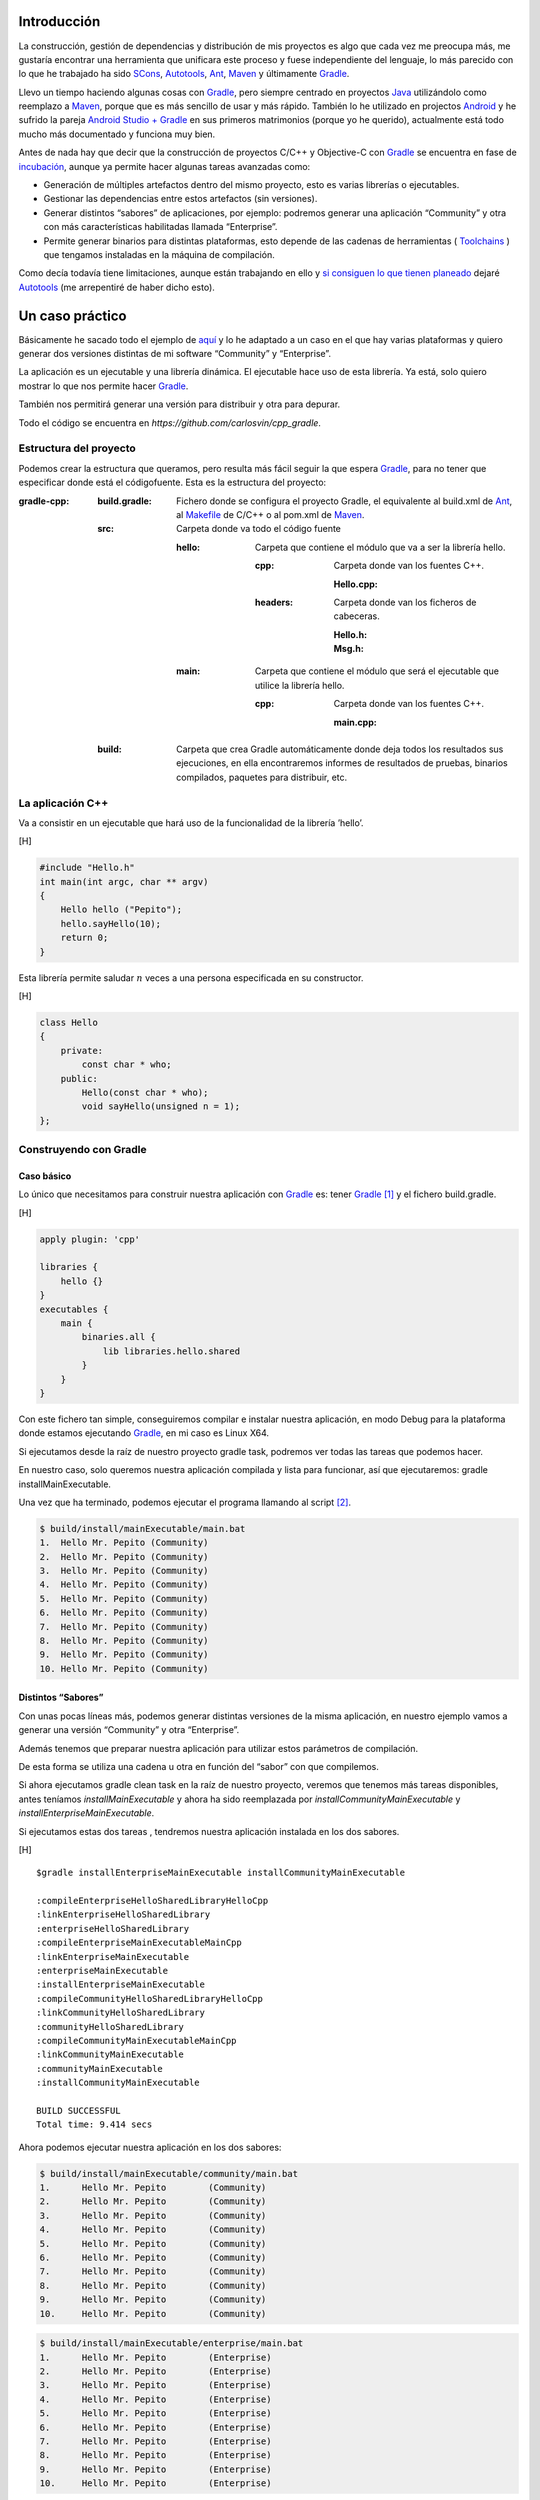 .. title: Construir un proyecto C++ con Gradle
.. slug: gradle-cpp
.. date: 2014/09/25 19:00:00
.. tags: Gradle, C++, Build Construction Systems
.. description: Cómo construir un proyecto típico C++ utilizando Gradle.
.. type: text

Introducción
============

La construcción, gestión de dependencias y distribución de mis proyectos es algo que cada vez me preocupa más, me gustaría encontrar una herramienta que unificara este proceso y fuese independiente del lenguaje, lo más parecido con lo que he trabajado ha sido SCons_, Autotools_, Ant_, Maven_ y últimamente Gradle_.

Llevo un tiempo haciendo algunas cosas con Gradle_, pero siempre centrado en proyectos Java_ utilizándolo como reemplazo a Maven_, porque que es más sencillo de usar y más rápido. También lo he utilizado en projectos Android_ y he sufrido la pareja `Android Studio + Gradle`_ en sus primeros matrimonios (porque yo he querido), actualmente está todo mucho más documentado y funciona muy bien.

Antes de nada hay que decir que la construcción de proyectos C/C++ y Objective-C con Gradle_ se encuentra en fase de incubación_, aunque ya permite hacer algunas tareas avanzadas como:

-  Generación de múltiples artefactos dentro del mismo proyecto, esto es varias librerías o ejecutables.
-  Gestionar las dependencias entre estos artefactos (sin versiones).
-  Generar distintos “sabores” de aplicaciones, por ejemplo: podremos generar una aplicación “Community” y otra con más características habilitadas llamada “Enterprise”.
-  Permite generar binarios para distintas plataformas, esto depende de las cadenas de herramientas ( Toolchains_ ) que tengamos instaladas en la máquina de compilación.

Como decía todavía tiene limitaciones, aunque están trabajando en ello y `si consiguen lo que tienen planeado <http://www.gradleware.com/resources/cpp/>`__ dejaré Autotools_ (me arrepentiré de haber dicho esto).

Un caso práctico
================

Básicamente he sacado todo el ejemplo de `aquí <http://www.gradle.org/docs/current/userguide/nativeBinaries.html>`__ y lo he adaptado a un caso en el que hay varias plataformas y quiero generar dos versiones distintas de mi software “Community” y “Enterprise”.

La aplicación es un ejecutable y una librería dinámica. El ejecutable hace uso de esta librería. Ya está, solo quiero mostrar lo que nos permite hacer Gradle_.

También nos permitirá generar una versión para distribuir y otra para depurar.

Todo el código se encuentra en `https://github.com/carlosvin/cpp_gradle`.

Estructura del proyecto
-----------------------

Podemos crear la estructura que queramos, pero resulta más fácil seguir la que espera Gradle_, para no tener que especificar donde está el códigofuente. Esta es la estructura del proyecto:

:gradle-cpp:

    :build.gradle:
        Fichero donde se configura el proyecto Gradle, el equivalente al build.xml de Ant_, al Makefile_ de C/C++ o al pom.xml de Maven_.

    :src:
        Carpeta donde va todo el código fuente

        :hello:
            Carpeta que contiene el módulo que va a ser la librería hello.

            :cpp:
                Carpeta donde van los fuentes C++.

                :Hello.cpp:
                     

            :headers:
                Carpeta donde van los ficheros de cabeceras.

                :Hello.h:
                     

                :Msg.h:
                     

        :main:
            Carpeta que contiene el módulo que será el ejecutable que utilice la librería hello.

            :cpp:
                Carpeta donde van los fuentes C++.

                :main.cpp:
                     

    :build:
        Carpeta que crea Gradle automáticamente donde deja todos los resultados sus ejecuciones, en ella encontraremos informes de resultados de pruebas, binarios compilados, paquetes para distribuir, etc.

La aplicación C++
-----------------

Va a consistir en un ejecutable que hará uso de la funcionalidad de la librería ’hello’.

[H]

.. code-block:: cpp

    #include "Hello.h"
    int main(int argc, char ** argv) 
    {   
        Hello hello ("Pepito");
        hello.sayHello(10);
        return 0; 
    }

Esta librería permite saludar :math:`n` veces a una persona especificada en su constructor.

[H]

.. code-block:: cpp

    class Hello  
    {
        private:
            const char * who;
        public:
            Hello(const char * who);
            void sayHello(unsigned n = 1);
    };


Construyendo con Gradle
-----------------------

Caso básico
~~~~~~~~~~~

Lo único que necesitamos para construir nuestra aplicación con Gradle_ es: tener Gradle_ [1]_ y el fichero build.gradle.

[H]

.. code-block:: groovy

    apply plugin: 'cpp'

    libraries {     
        hello {} 
    }
    executables {     
        main {
            binaries.all {
                lib libraries.hello.shared         
            }
        }
    }

Con este fichero tan simple, conseguiremos compilar e instalar nuestra aplicación, en modo Debug para la plataforma donde estamos ejecutando Gradle_, en mi caso es Linux X64.

Si ejecutamos desde la raíz de nuestro proyecto gradle task, podremos ver todas las tareas que podemos hacer.

En nuestro caso, solo queremos nuestra aplicación compilada y lista para funcionar, así que ejecutaremos: gradle installMainExecutable.

Una vez que ha terminado, podemos ejecutar el programa llamando al script  [2]_.

.. code-block:: bash

    $ build/install/mainExecutable/main.bat
    1.  Hello Mr. Pepito (Community) 
    2.  Hello Mr. Pepito (Community) 
    3.  Hello Mr. Pepito (Community) 
    4.  Hello Mr. Pepito (Community) 
    5.  Hello Mr. Pepito (Community) 
    6.  Hello Mr. Pepito (Community) 
    7.  Hello Mr. Pepito (Community) 
    8.  Hello Mr. Pepito (Community) 
    9.  Hello Mr. Pepito (Community) 
    10. Hello Mr. Pepito (Community) 


Distintos “Sabores”
~~~~~~~~~~~~~~~~~~~

Con unas pocas líneas más, podemos generar distintas versiones de la misma aplicación, en nuestro ejemplo vamos a generar una versión “Community” y otra “Enterprise”.

.. code-block:: groovy
	:name: build.gradle

    apply plugin: 'cpp'
    model {
        flavors {
            community
            enterprise
        }
    }
    libraries {
        hello {
            binaries.all {             
                if (flavor == flavors.enterprise) {
			cppCompiler.define "ENTERPRISE"
                }
            }
        }
    }
    executables {
        main {
            binaries.all {
                lib libraries.hello.shared
            }
        }
    }

Además tenemos que preparar nuestra aplicación para utilizar estos parámetros de compilación.


.. code-block:: cpp
	:name: Msg.h

    #ifdef ENTERPRISE
    static const char * EDITION = "Enterprise";

    #else 
    static const char * EDITION = "Community";

    #endif


De esta forma se utiliza una cadena u otra en función del “sabor” con que compilemos.

Si ahora ejecutamos gradle clean task en la raíz de nuestro proyecto, veremos que tenemos más tareas disponibles, antes teníamos `installMainExecutable` y ahora ha sido reemplazada por `installCommunityMainExecutable` y `installEnterpriseMainExecutable`.

Si ejecutamos estas dos tareas , tendremos nuestra aplicación instalada en los dos sabores.

[H]

::

    $gradle installEnterpriseMainExecutable installCommunityMainExecutable

    :compileEnterpriseHelloSharedLibraryHelloCpp 
    :linkEnterpriseHelloSharedLibrary 
    :enterpriseHelloSharedLibrary 
    :compileEnterpriseMainExecutableMainCpp 
    :linkEnterpriseMainExecutable 
    :enterpriseMainExecutable 
    :installEnterpriseMainExecutable 
    :compileCommunityHelloSharedLibraryHelloCpp 
    :linkCommunityHelloSharedLibrary 
    :communityHelloSharedLibrary 
    :compileCommunityMainExecutableMainCpp 
    :linkCommunityMainExecutable 
    :communityMainExecutable 
    :installCommunityMainExecutable

    BUILD SUCCESSFUL
    Total time: 9.414 secs 

Ahora podemos ejecutar nuestra aplicación en los dos sabores:

.. code-block:: bash

    $ build/install/mainExecutable/community/main.bat
    1.      Hello Mr. Pepito        (Community)
    2.      Hello Mr. Pepito        (Community) 
    3.      Hello Mr. Pepito        (Community) 
    4.      Hello Mr. Pepito        (Community) 
    5.      Hello Mr. Pepito        (Community) 
    6.      Hello Mr. Pepito        (Community) 
    7.      Hello Mr. Pepito        (Community) 
    8.      Hello Mr. Pepito        (Community) 
    9.      Hello Mr. Pepito        (Community) 
    10.     Hello Mr. Pepito        (Community)

.. code-block:: bash

    $ build/install/mainExecutable/enterprise/main.bat 
    1.      Hello Mr. Pepito        (Enterprise) 
    2.      Hello Mr. Pepito        (Enterprise) 
    3.      Hello Mr. Pepito        (Enterprise) 
    4.      Hello Mr. Pepito        (Enterprise) 
    5.      Hello Mr. Pepito        (Enterprise) 
    6.      Hello Mr. Pepito        (Enterprise) 
    7.      Hello Mr. Pepito        (Enterprise) 
    8.      Hello Mr. Pepito        (Enterprise) 
    9.      Hello Mr. Pepito        (Enterprise) 
    10.     Hello Mr. Pepito        (Enterprise)

Release o Debug
~~~~~~~~~~~~~~~

Por defecto Gradle compila nuestra aplicación en modo Debug, pero podemos añadir el modo Release para que active algunas optimizaciones [3]_.

.. code-block:: groovy
	:name: build.gradle

    apply plugin: 'cpp'
    model {
        buildTypes {
            debug         
            release
        }
    // ... the rest of file below doesn't change 

Si ahora ejecutamos gradle clean task veremos que tenemos más tareas, se habrán desdoblado las que teníamos, por ejemplo `installCommunityMainExecutable` se habrá desdoblado en `installDebugCommunityMainExecutable` y `installReleaseCommunityMainExecutable`.

Multi-plataforma
~~~~~~~~~~~~~~~~

También tenemos las posibilidad de utilizar las características de compilación cruzada que nos ofrecen los compiladores y generar componentes nativos para otras aplicaciones. El proceso es el mismo, simplemente tenemos que dar te alta las aplicaciones con las que vamos a trabajar.

Esto solo funcionará si en nuestro sistema tenemos instalada la cadena de herramientas ( Toolchains_ ) necesaria, es decir, si en un sistema de 64 bits queremos compilar para 32 bits, tendremos que tener instaladas las librerías necesarias en 32 bits.


.. code-block:: groovy
	:name: build.gradle


    apply plugin: 'cpp'
    model {
        buildTypes {
            debug
            release
        }
             platforms {
            x86 {
                architecture "x86"
            }
            x64 {
                architecture "x86_64"
            }
            itanium {
                architecture "ia-64"
            }
        } 
        flavors {
            community
            enterprise
        }
    }
    libraries {
        hello {
            binaries.all {
                if (flavor == flavors.enterprise) {
                    cppCompiler.define "ENTERPRISE"
                }
            }
        }
    }
    executables {
        main {
            binaries.all {
                lib libraries.hello.shared
            }
        }
    }

Ejecutando `gradle clean task` podremos ver las distintas opciones de construción que tenemos, en nuestro caso veremos que podemos construir distintas versiones de nuestra aplicación en distintos sabores, para distintas plataformas en Debug o Release.

Conclusiones
============

Con una configuración mínima, tenemos muchas posibilidades de construcción de aplicaciones nativas multi-plataforma.

Tiene un futuro prometedor, veremos como termina. Aunque si sigue los pasos del soporte para Java_ o Android_, seguro que llega a buen puerto. 

Podemos utilizar otras características de Gradle_ y aplicarlas a nuestros proyectos C++, como análisis estáticos de código, generación de informes (pruebas, cobertura, calidad, etc.), fácil incorporación a sistemas de integración continua.

Gradle_ para C++ es una característica que actualmente está en desarrollo, por lo que no hay que olvidar que:

-  No debemos utilizar en entornos reales de desarrollo, puede acarrear muchos dolores de cabeza.
-  La forma de definir el fichero build.gradle para esta característica puede cambiar.

Todo el ejemplo se encuentra en https://github.com/carlosvin/cpp_gradle.

.. _SCons: http://www.scons.org
.. _Autotools: http://www.gnu.org/software/automake/manual/html_node/Autotools-Introduction.html#Autotools-Introduction
.. _Ant: http://ant.apache.org
.. _Maven: http://maven.apache.org
.. _Gradle: http://www.gradle.org
.. _`Android Studio + Gradle`: http://developer.android.com/sdk/installing/studio-build.html
.. _incubación: http://www.gradle.org/docs/current/userguide/feature_lifecycle.html#incubating
.. _Toolchains: http://es.wikipedia.org/wiki/Cadena_de_herramientas
.. _Java: http://www.java.com
.. _Makefile: http://es.wikipedia.org/wiki/Make
.. _Android: http://developer.android.com/sdk/installing/studio-build.html

.. [1]
   Realmente no es necesario tener instalado Gradle, si utilizamos el wrapper, pero esto no lo vamos a tratar hoy, `si queréis más información <http://www.gradle.org/docs/current/userguide/nativeBinaries.html>`__.

.. [2]
   .bat en Windows y sin extensión en Linux

.. [3]
   También podemos definir el tipo de optimizaciones que vamos a utilizar.

